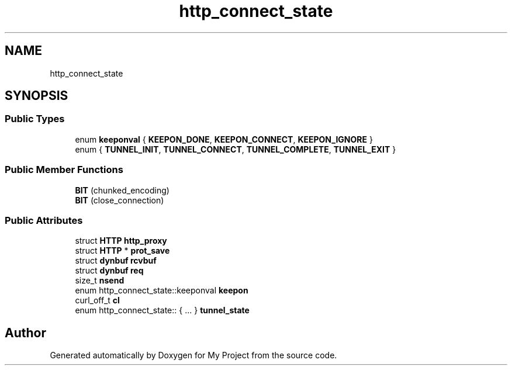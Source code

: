 .TH "http_connect_state" 3 "Wed Feb 1 2023" "Version Version 0.0" "My Project" \" -*- nroff -*-
.ad l
.nh
.SH NAME
http_connect_state
.SH SYNOPSIS
.br
.PP
.SS "Public Types"

.in +1c
.ti -1c
.RI "enum \fBkeeponval\fP { \fBKEEPON_DONE\fP, \fBKEEPON_CONNECT\fP, \fBKEEPON_IGNORE\fP }"
.br
.ti -1c
.RI "enum { \fBTUNNEL_INIT\fP, \fBTUNNEL_CONNECT\fP, \fBTUNNEL_COMPLETE\fP, \fBTUNNEL_EXIT\fP }"
.br
.in -1c
.SS "Public Member Functions"

.in +1c
.ti -1c
.RI "\fBBIT\fP (chunked_encoding)"
.br
.ti -1c
.RI "\fBBIT\fP (close_connection)"
.br
.in -1c
.SS "Public Attributes"

.in +1c
.ti -1c
.RI "struct \fBHTTP\fP \fBhttp_proxy\fP"
.br
.ti -1c
.RI "struct \fBHTTP\fP * \fBprot_save\fP"
.br
.ti -1c
.RI "struct \fBdynbuf\fP \fBrcvbuf\fP"
.br
.ti -1c
.RI "struct \fBdynbuf\fP \fBreq\fP"
.br
.ti -1c
.RI "size_t \fBnsend\fP"
.br
.ti -1c
.RI "enum http_connect_state::keeponval \fBkeepon\fP"
.br
.ti -1c
.RI "curl_off_t \fBcl\fP"
.br
.ti -1c
.RI "enum http_connect_state:: { \&.\&.\&. }  \fBtunnel_state\fP"
.br
.in -1c

.SH "Author"
.PP 
Generated automatically by Doxygen for My Project from the source code\&.
